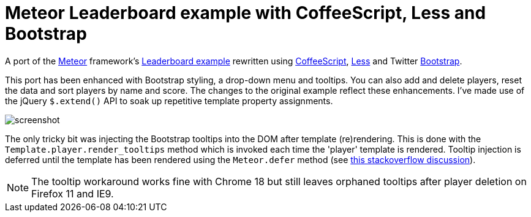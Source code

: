 = Meteor Leaderboard example with CoffeeScript, Less and Bootstrap

A port of the http://meteor.com/[Meteor] framework's
http://meteor.com/examples/leaderboard[Leaderboard example] rewritten
using http://coffeescript.org/[CoffeeScript],
http://lesscss.org/[Less] and Twitter
http://twitter.github.com/bootstrap/[Bootstrap].

This port has been enhanced with Bootstrap styling, a drop-down menu
and tooltips. You can also add and delete players, reset the data and
sort players by name and score.  The changes to the original example
reflect these enhancements.  I've made use of the jQuery `$.extend()`
API to soak up repetitive template property assignments.

image::screenshot.png[]

The only tricky bit was injecting the Bootstrap tooltips into the DOM
after template (re)rendering. This is done with the
`Template.player.render_tooltips` method which is invoked each time
the 'player' template is rendered.  Tooltip injection is deferred
until the template has been rendered using the `Meteor.defer` method
(see
http://stackoverflow.com/questions/10109788/callback-after-the-dom-was-updated-in-meteor-js[this
stackoverflow discussion]).

NOTE: The tooltip workaround works fine with Chrome 18 but still
leaves orphaned tooltips after player deletion on Firefox 11 and IE9.
